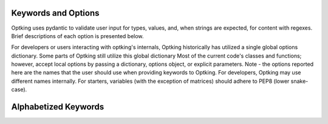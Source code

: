 Keywords and Options
====================

Optking uses pydantic to validate user input for types, values, and, when strings are expected,
for content with regexes. Brief descriptions of each option is presented below.

For developers or users interacting with optking's internals, Optking historically has utilized
a single global options dictionary. Some parts of Optking still utilize this global dictionary
Most of the current code's classes and functions; however, accept local options by passing a
dictionary, options object, or explicit parameters. Note - the options reported here are the names
that the user should use when providing keywords to Optking. For developers, Optking may use
different names internally. For starters, variables (with the exception of matrices) should
adhere to PEP8 (lower snake-case).

Alphabetized Keywords
=====================

.. autopydantic_model:: optking.optparams.OptParams
